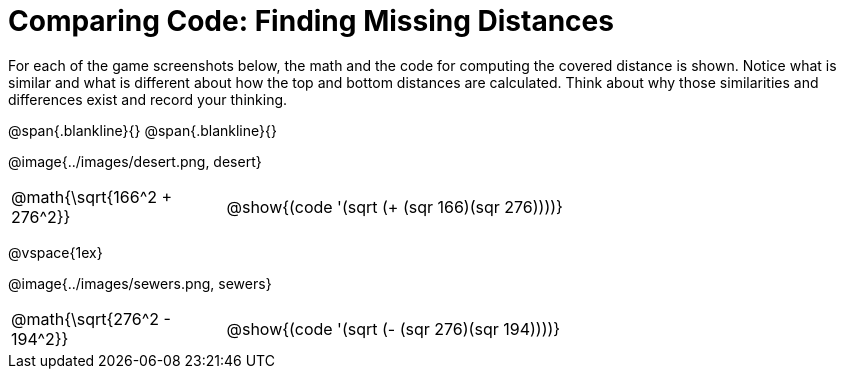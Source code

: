 = Comparing Code: Finding Missing Distances

++++
<style>
	img { max-width: 450px; }
	.center { padding: 0; }
</style>
++++

For each of the game screenshots below, the math and the code for computing the covered distance is shown. Notice what is similar and what is different about how the top and bottom distances are calculated. Think about why those similarities and differences exist and record your thinking.

@span{.blankline}{}
@span{.blankline}{}

[.center]
--
@image{../images/desert.png, desert}
[.imageWidth, cols="<1,>3", stripes="none", grid="none", frame="none"]
|===
| @math{\sqrt{166^2 + 276^2}}
| @show{(code '(sqrt (+ (sqr 166)(sqr 276))))}
|===

@vspace{1ex}

@image{../images/sewers.png, sewers}
[.imageWidth, cols="<1,>3", stripes="none", grid="none", frame="none"]
|===
| @math{\sqrt{276^2 - 194^2}}
| @show{(code '(sqrt (- (sqr 276)(sqr 194))))}
|===
--
